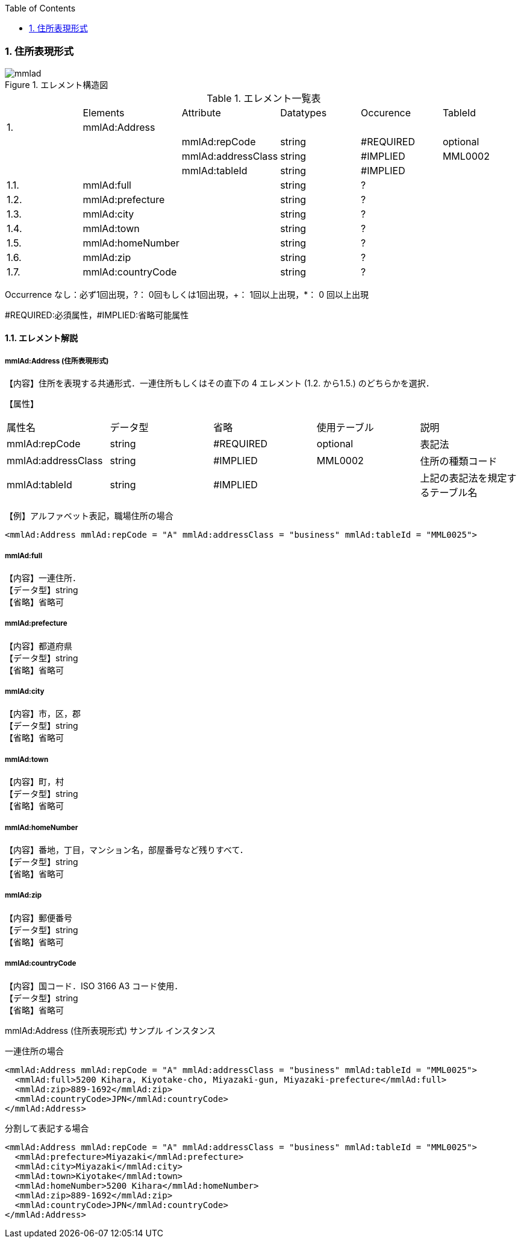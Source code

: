:Author: Shinji KOBAYASHI
:Email: skoba@moss.gr.jp
:toc: right
:toclevels: 2
:pagenums:
:numberd:
:sectnums:
:imagesdir: ./figures
:linkcss:

=== 住所表現形式

.エレメント構造図
image::mmlad.jpg[]

.エレメント一覧表
|=====
| |Elements|Attribute|Datatypes|Occurence|TableId
|1.|mmlAd:Address| | | |
| | |mmlAd:repCode|string|#REQUIRED|optional
| | |mmlAd:addressClass|string|#IMPLIED|MML0002
| | |mmlAd:tableId|string|#IMPLIED|
|1.1. |mmlAd:full| |string|?|
|1.2.|mmlAd:prefecture| |string|?|
|1.3.|mmlAd:city| |string|?|
|1.4.|mmlAd:town| |string|?|
|1.5.|mmlAd:homeNumber| |string|?|
|1.6.|mmlAd:zip| |string|?|
|1.7.|mmlAd:countryCode| |string|?|
|=====

Occurrence なし：必ず1回出現，?： 0回もしくは1回出現，+： 1回以上出現，*： 0 回以上出現

#REQUIRED:必須属性，#IMPLIED:省略可能属性

==== エレメント解説

===== mmlAd:Address (住所表現形式)
【内容】住所を表現する共通形式．一連住所もしくはその直下の 4 エレメント (1.2. から1.5.) のどちらかを選択．

【属性】
|======
|属性名|データ型|省略|使用テーブル|説明
|mmlAd:repCode|string|#REQUIRED|optional|表記法
|mmlAd:addressClass|string|#IMPLIED|MML0002|住所の種類コード
|mmlAd:tableId|string|#IMPLIED| |上記の表記法を規定するテーブル名
|======

【例】アルファベット表記，職場住所の場合

 <mmlAd:Address mmlAd:repCode = "A" mmlAd:addressClass = "business" mmlAd:tableId = "MML0025">

===== mmlAd:full
【内容】一連住所． +
【データ型】string +
【省略】省略可

===== mmlAd:prefecture
【内容】都道府県 +
【データ型】string +
【省略】省略可 +

===== mmlAd:city
【内容】市，区，郡 +
【データ型】string +
【省略】省略可 +

===== mmlAd:town
【内容】町，村 +
【データ型】string +
【省略】省略可 +

===== mmlAd:homeNumber
【内容】番地，丁目，マンション名，部屋番号など残りすべて． +
【データ型】string +
【省略】省略可

===== mmlAd:zip
【内容】郵便番号 +
【データ型】string +
【省略】省略可

===== mmlAd:countryCode
【内容】国コード．ISO 3166 A3 コード使用． +
【データ型】string +
【省略】省略可

.mmlAd:Address (住所表現形式) サンプル インスタンス

一連住所の場合

 <mmlAd:Address mmlAd:repCode = "A" mmlAd:addressClass = "business" mmlAd:tableId = "MML0025">
   <mmlAd:full>5200 Kihara, Kiyotake-cho, Miyazaki-gun, Miyazaki-prefecture</mmlAd:full>
   <mmlAd:zip>889-1692</mmlAd:zip>
   <mmlAd:countryCode>JPN</mmlAd:countryCode>
 </mmlAd:Address>

分割して表記する場合

 <mmlAd:Address mmlAd:repCode = "A" mmlAd:addressClass = "business" mmlAd:tableId = "MML0025">
   <mmlAd:prefecture>Miyazaki</mmlAd:prefecture>
   <mmlAd:city>Miyazaki</mmlAd:city>
   <mmlAd:town>Kiyotake</mmlAd:town>
   <mmlAd:homeNumber>5200 Kihara</mmlAd:homeNumber>
   <mmlAd:zip>889-1692</mmlAd:zip>
   <mmlAd:countryCode>JPN</mmlAd:countryCode>
 </mmlAd:Address>
